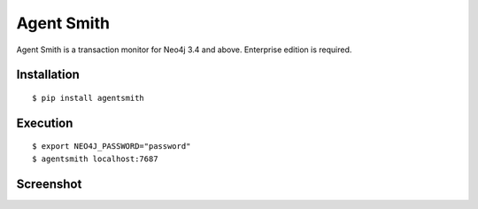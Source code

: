 ===========
Agent Smith
===========

Agent Smith is a transaction monitor for Neo4j 3.4 and above.
Enterprise edition is required.


Installation
============

::

    $ pip install agentsmith


Execution
=========

::

    $ export NEO4J_PASSWORD="password"
    $ agentsmith localhost:7687


Screenshot
==========

.. image:: docs/screenshot.png
